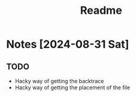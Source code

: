#+title: Readme

* Notes [2024-08-31 Sat]
** TODO
- Hacky way of getting the backtrace
- Hacky way of getting the placement of the file
